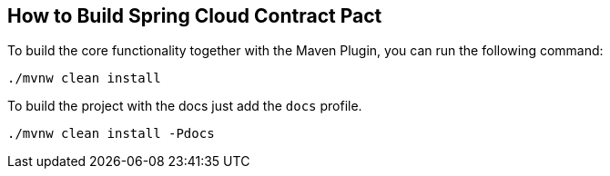 == How to Build Spring Cloud Contract Pact

To build the core functionality together with the Maven Plugin, you can run the following
command:

```
./mvnw clean install
```

To build the project with the docs just add the `docs` profile.

```
./mvnw clean install -Pdocs
```
